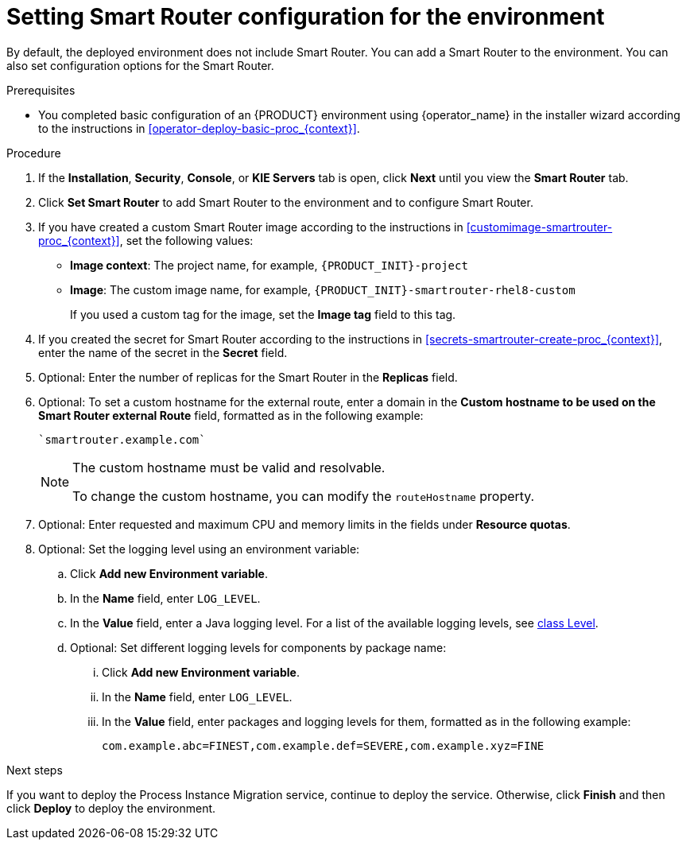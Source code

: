 [id='operator-deploy-smartrouter-proc_{context}']
= Setting Smart Router configuration for the environment

By default, the deployed environment does not include Smart Router. You can add a Smart Router to the environment. You can also set configuration options for the Smart Router.

.Prerequisites

* You completed basic configuration of an {PRODUCT} environment using {operator_name} in the installer wizard according to the instructions in <<operator-deploy-basic-proc_{context}>>.

.Procedure
. If the *Installation*, *Security*, *Console*, or *KIE Servers* tab is open, click *Next* until you view the *Smart Router* tab.
. Click *Set Smart Router* to add Smart Router to the environment and to configure Smart Router.
. If you have created a custom Smart Router image according to the instructions in xref:customimage-smartrouter-proc_{context}[], set the following values:
** *Image context*: The project name, for example, `{PRODUCT_INIT}-project`
** *Image*: The custom image name, for example, `{PRODUCT_INIT}-smartrouter-rhel8-custom`
+
If you used a custom tag for the image, set the *Image tag* field to this tag.
+
. If you created the secret for Smart Router according to the instructions in <<secrets-smartrouter-create-proc_{context}>>, enter the name of the secret in the *Secret* field.
. Optional: Enter the number of replicas for the Smart Router in the *Replicas* field.
. Optional: To set a custom hostname for the external route, enter a domain in the *Custom hostname to be used on the Smart Router external Route* field, formatted as in the following example:
+
----
`smartrouter.example.com`
----
+
[NOTE]
====
The custom hostname must be valid and resolvable.

To change the custom hostname, you can modify the `routeHostname` property.
====

. Optional: Enter requested and maximum CPU and memory limits in the fields under *Resource quotas*.
. Optional: Set the logging level using an environment variable:
.. Click *Add new Environment variable*.
.. In the *Name* field, enter `LOG_LEVEL`.
.. In the *Value* field, enter a Java logging level. For a list of the available logging levels, see https://cr.openjdk.java.net/~iris/se/11/latestSpec/api/java.logging/java/util/logging/Level.html[class Level].
.. Optional: Set different logging levels for components by package name:
... Click *Add new Environment variable*.
... In the *Name* field, enter `LOG_LEVEL`.
... In the *Value* field, enter packages and logging levels for them, formatted as in the following example:
+
----
com.example.abc=FINEST,com.example.def=SEVERE,com.example.xyz=FINE
----

.Next steps

If you want to deploy the Process Instance Migration service, continue to deploy the service. Otherwise, click *Finish* and then click *Deploy* to deploy the environment.
